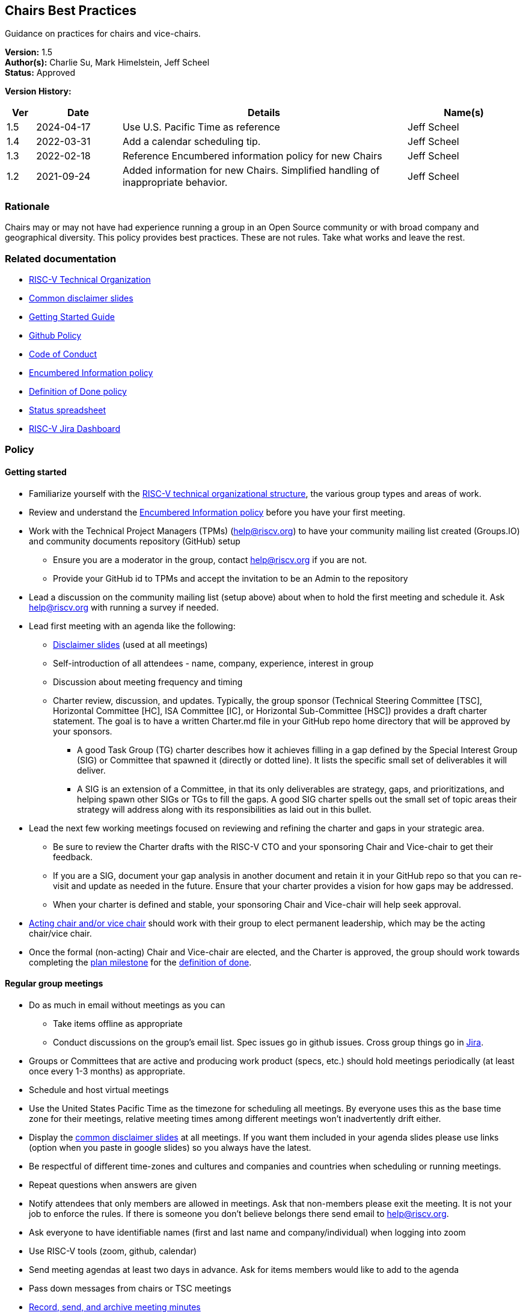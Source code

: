 [[chairs_best_practices]]
== Chairs Best Practices

Guidance on practices for chairs and vice-chairs.

*Version:* 1.5 +
*Author(s):* Charlie Su, Mark Himelstein, Jeff Scheel +
*Status:* Approved +

*Version History:* +
[width="100%",cols="<5%,<15%,<50%,<20%",options="header",]
|===
|Ver |Date |Details |Name(s)

|1.5 |2024-04-17 |Use U.S. Pacific Time as reference |Jeff Scheel

|1.4 |2022-03-31 |Add a calendar scheduling tip. |Jeff Scheel

|1.3 |2022-02-18 |Reference Encumbered information policy for new Chairs |Jeff Scheel

|1.2 |2021-09-24 |Added information for new Chairs. Simplified handling of inappropriate behavior. |Jeff Scheel

|===

=== Rationale

Chairs may or may not have had experience running a group in an Open
Source community or with broad company and geographical diversity. This
policy provides best practices. These are not rules. Take what works and
leave the rest.

=== Related documentation

* https://docs.google.com/presentation/d/1eEVuu6lRZd9iiDnZQSZME7Q7svtTG3pGIKHPmZ79B8E/[RISC-V
Technical Organization] +
* https://docs.google.com/presentation/d/1LNhpuNwU54TgwGfcl-Fgf4HUFxCxh0AztPaeqMuRQRw/edit?usp=sharing[Common
disclaimer slides] +
* https://docs.google.com/document/d/1f19w2a0lnW9VaXKHfKy84Ov54vfVrc35hibNDZ_t38I/edit?usp=sharing[Getting
Started Guide] +
* https://docs.google.com/document/d/1TdUWp-OUIQjsWgip7bRfhZBuUC64Upf5eyfBj7fWd_Q/edit?usp=sharing[Github
Policy] +
* https://riscv.org/community/community-code-of-conduct/[Code of
Conduct] +
* https://docs.google.com/document/d/1dE_4K0kiQLPrwnf1avAWYSpaSpznrrEydobVYzJybu0/[Encumbered
Information policy] +
* https://docs.google.com/document/d/1Hp9ZZSzjk6Tp2pIvh33mNCj6wAoJCEqsdENQUTSruQg/[Definition
of Done policy] +
* https://docs.google.com/spreadsheets/d/1qzu6b9kgADGjaa5fd1Qla7b9gCMOaEnGO5bUVu2oPys/[Status
spreadsheet] +
* https://jira.riscv.org/secure/Dashboard.jspa[RISC-V Jira Dashboard]

=== Policy

==== Getting started

* Familiarize yourself with the
https://docs.google.com/presentation/d/1eEVuu6lRZd9iiDnZQSZME7Q7svtTG3pGIKHPmZ79B8E/[RISC-V
technical organizational structure], the various group types and areas
of work. +
* Review and understand the
https://docs.google.com/document/d/1dE_4K0kiQLPrwnf1avAWYSpaSpznrrEydobVYzJybu0/[Encumbered
Information policy] before you have your first meeting. +
* Work with the Technical Project Managers (TPMs) (help@riscv.org) to
have your community mailing list created (Groups.IO) and community
documents repository (GitHub) setup
** Ensure you are a moderator in the group, contact help@riscv.org if
you are not. +
** Provide your GitHub id to TPMs and accept the invitation to be an
Admin to the repository +
* Lead a discussion on the community mailing list (setup above) about
when to hold the first meeting and schedule it. Ask help@riscv.org with
running a survey if needed. +
* Lead first meeting with an agenda like the following:
** https://docs.google.com/presentation/d/1LNhpuNwU54TgwGfcl-Fgf4HUFxCxh0AztPaeqMuRQRw/edit?usp=sharing[Disclaimer
slides] (used at all meetings) +
** Self-introduction of all attendees - name, company, experience,
interest in group +
** Discussion about meeting frequency and timing +
** Charter review, discussion, and updates. Typically, the group
sponsor (Technical Steering Committee [TSC], Horizontal Committee [HC],
ISA Committee [IC], or Horizontal Sub-Committee [HSC]) provides a draft
charter statement. The goal is to have a written Charter.md file in your
GitHub repo home directory that will be approved by your sponsors.
*** A good Task Group (TG) charter describes how it achieves filling in
a gap defined by the Special Interest Group (SIG) or Committee that
spawned it (directly or dotted line). It lists the specific small set of
deliverables it will deliver. +
*** A SIG is an extension of a Committee, in that its only deliverables
are strategy, gaps, and prioritizations, and helping spawn other SIGs or
TGs to fill the gaps. A good SIG charter spells out the small set of
topic areas their strategy will address along with its responsibilities
as laid out in this bullet. +
* Lead the next few working meetings focused on reviewing and refining
the charter and gaps in your strategic area.
** Be sure to review the Charter drafts with the RISC-V CTO and your
sponsoring Chair and Vice-chair to get their feedback. +
** If you are a SIG, document your gap analysis in another document and
retain it in your GitHub repo so that you can re-visit and update as
needed in the future. Ensure that your charter provides a vision for how
gaps may be addressed. +
** When your charter is defined and stable, your sponsoring Chair and
Vice-chair will help seek approval. +
* https://docs.google.com/document/d/14ZpciYwIzmuiB92_hKfwTAttTnc3rsLbWI-CpC7MdC8/edit?usp=sharing[Acting
chair and/or vice chair] should work with their group to elect permanent
leadership, which may be the acting chair/vice chair. +
* Once the formal (non-acting) Chair and Vice-chair are elected, and
the Charter is approved, the group should work towards completing the
https://docs.google.com/presentation/u/2/d/1nQ5uFb39KA6gvUi5SReWfIQSiRN7hp6z7ZPfctE4mKk/edit[plan
milestone] for the
https://docs.google.com/document/u/2/d/1Hp9ZZSzjk6Tp2pIvh33mNCj6wAoJCEqsdENQUTSruQg/edit[definition
of done]. +

==== Regular group meetings

* Do as much in email without meetings as you can
** Take items offline as appropriate +
** Conduct discussions on the group’s email list. Spec issues go in
github issues. Cross group things go in
https://jira.riscv.org/secure/Dashboard.jspa[Jira]. +
* Groups or Committees that are active and producing work product
(specs, etc.) should hold meetings periodically (at least once every 1-3
months) as appropriate. +
* Schedule and host virtual meetings +
* Use the United States Pacific Time as the timezone for scheduling all
meetings. By everyone uses this as the base time zone for their
meetings, relative meeting times among different meetings won’t
inadvertently drift either. +
* Display the
https://docs.google.com/presentation/d/1LNhpuNwU54TgwGfcl-Fgf4HUFxCxh0AztPaeqMuRQRw/edit?usp=sharing[common
disclaimer slides] at all meetings. If you want them included in your
agenda slides please use links (option when you paste in google slides)
so you always have the latest. +
* Be respectful of different time-zones and cultures and companies and
countries when scheduling or running meetings. +
* Repeat questions when answers are given +
* Notify attendees that only members are allowed in meetings. Ask that
non-members please exit the meeting. It is not your job to enforce the
rules. If there is someone you don’t believe belongs there send email to
help@riscv.org. +
* Ask everyone to have identifiable names (first and last name and
company/individual) when logging into zoom +
* Use RISC-V tools (zoom, github, calendar) +
* Send meeting agendas at least two days in advance. Ask for items
members would like to add to the agenda +
* Pass down messages from chairs or TSC meetings +
* https://docs.google.com/document/d/1TdUWp-OUIQjsWgip7bRfhZBuUC64Upf5eyfBj7fWd_Q/edit?usp=sharing[Record,
send, and archive meeting minutes] +
* keep up-to-date with chair meeting agendas and notes +
* If anyone is saying something inappropriate,
** State that the behavior is inconsistent with the RISC-V
https://riscv.org/community/community-code-of-conduct/[Code of Conduct]
and ask them to stop. If the behavior has occurred via email, use
reply-all for your request. +
** To continue activity and model the proper behavior, redirect the
conversation back to the issue at hand. +
** If the inappropriate behavior re-occurs in a meeting, adjourn it. +
** Report the incident to either help@riscv.org or to the code of
conduct email, conduct@riscv.org. +

==== Ongoing tasks

* *Manage extension/feature lifecycle. This should be the highest
priority*
** include work relating to drafts, change rationale, change control,
definition of done, etc. +
** optimize the delivery of useful specs. +
* Attend regular Chairs Meetings (& TSC meetings if appropriate) +
* Attend the sponsoring committee meetings and work with the Chairs and
Vice-chairs to deliver on their responsibilities and charter as well as
updating them on your group’s progress +
* Raise blockers to Chairs Meeting promptly +
* Work with sponsoring Chair and Vice-chair to address technical
blockers +
* Address questions posed to the group with at least some SLA
** E.g. "the answer will be next week" or "we decided not to address
this now" +
* Interact with other teams based on org chart and
https://docs.google.com/document/d/1Hp9ZZSzjk6Tp2pIvh33mNCj6wAoJCEqsdENQUTSruQg/[Definition
of Done] (be prepared for sign-offs -- don’t make the sign-off the first
discussion you have with the other committees) +
* Update monthly the
https://docs.google.com/spreadsheets/d/1qzu6b9kgADGjaa5fd1Qla7b9gCMOaEnGO5bUVu2oPys/[Status
spreadsheet]
** Include dates, specs, accomplishments, issues, resources needed, new
extension names, etc. on "ratification package" tab, columns marked
"Fill These in Monthly Please" +
** Request help from DevPartners by adding rows to the "development
partners" tab. Put in as much as you can, especially the name of the
technical person from the group who will be overseeing the work with the
DevPartner (column marked "RISC-V liaison") +

==== Evangelism

* Grow partners and/or members for the group. If you identify people or
entities that should be involved but are not and you don’t how to reach
out to them, send email to help@riscv.org +
* Provide SWOT (strengths, weakness, opportunities and threats)
analysis and promotion plan for the group technologies +

==== Other activities

* Promote the groups’ technologies in conferences and seminars +
* Recognize that there are two logical roles for each group:
logistical/administrative lead, and technical lead. Try to play to
people’s strengths and interests. If you are missing someone to play one
of these roles and don’t know how to fill it, please send email to
help@riscv.org +
* Leave marketing and PR to the marketing team. If you have something
you need them to pay attention to, please send an email to
help@riscv.org. +
* Groups should publish the links to charter, specs and various
documents according to the best practices and
https://docs.google.com/document/d/1TdUWp-OUIQjsWgip7bRfhZBuUC64Upf5eyfBj7fWd_Q/edit?usp=sharing[Github
Policy] and go into the appropriate repo (technical group vs spec vs
upstream, etc.). +
* Groups should use github issues and Jira as described in the
https://docs.google.com/document/d/1f19w2a0lnW9VaXKHfKy84Ov54vfVrc35hibNDZ_t38I/edit?usp=sharing[Getting
Started Guide]. +
* Remember that we as engineers often side on being critical thinkers
and listeners. Please remember to thank and acknowledge the effort of
members even if their effort needs more work.

If you have any questions please ask for a meeting regarding this policy
to help@riscv.org.

=== Transition to start using policy

Active as of now as it is only advice

=== Exceptions

Not applicable
